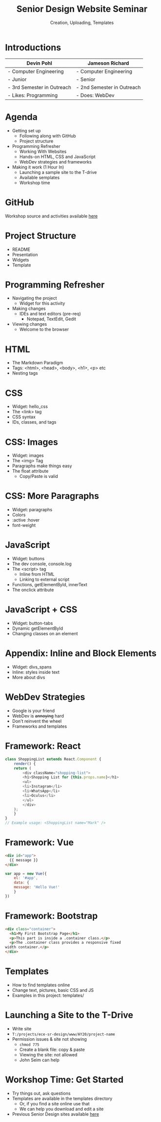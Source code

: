 #+OPTIONS: num:nil toc:nil timestamp:nil ^:nil
#+REVEAL_TRANS: slide
#+REVEAL_THEME: moon
#+REVEAL_ROOT: https://cdn.jsdelivr.net/npm/reveal.js
#+Title: Senior Design Website Seminar
#+Subtitle: Creation, Uploading, Templates

* Introductions

  |----------------------------+----------------------------|
  | Devin Pohl                 | Jameson Richard            |
  |----------------------------+----------------------------|
  | - Computer Engineering     | - Computer Engineering     |
  | - Junior                   | - Senior                   |
  | - 3rd Semester in Outreach | - 2nd Semester in Outreach |
  | - Likes: Programming       | - Does: WebDev             |
  |----------------------------+----------------------------|

* Agenda
  - Getting set up
    - Following along with GitHub
    - Project structure
  - Programming Refresher
    - Working With Websites
    - Hands-on HTML, CSS and JavaScript
    - WebDev strategies and frameworks
  - Making it work (1 Hour In)
    - Launching a sample site to the T-drive
    - Available semplates
    - Workshop time
* GitHub
  Workshop source and activities available [[https://github.com/Kirktopode/SrDesignWebSeminar][here]]
* Project Structure
  - README
  - Presentation
  - Widgets
  - Template
* Programming Refresher
  - Navigating the project
    - Widget for this activity
  - Making changes
    - IDEs and text editors (pre-req)
      - Notepad, TextEdit, Gedit
  - Viewing changes
    - Welcome to the browser
* HTML
  - The Markdown Paradigm
  - Tags: <html>, <head>, <body>, <h1>, <p> etc
  - Nesting tags
* CSS
  - Widget: hello_css
  - The <link> tag
  - CSS syntax
  - IDs, classes, and tags
* CSS: Images
  - Widget: images
  - The <img> Tag
  - Paragraphs make things easy
  - The float attribute
    - Copy/Paste is valid
* CSS: More Paragraphs
  - Widget: paragraphs
  - Colors
  - :active :hover
  - font-weight
* JavaScript
  - Widget: buttons
  - The dev console, console.log
  - The <script> tag
    - Inline from HTML
    - Linking to external script
  - Functions, getElementById, innerText
  - The onclick attribute
* JavaScript + CSS
  - Widget: button-tabs
  - Dynamic getElementById
  - Changing classes on an element
* Appendix: Inline and Block Elements
  - Widget: divs_spans
  - Inline: styles inside text
  - More about divs
* WebDev Strategies
  - Google is your friend
  - WebDev is +annoying+ hard
  - Don't reinvent the wheel
  - Frameworks and templates
* Framework: React
  #+BEGIN_SRC js
  class ShoppingList extends React.Component {
      render() {
	  return (
		  <div className="shopping-list">
		  <h1>Shopping List for {this.props.name}</h1>
		  <ul>
		  <li>Instagram</li>
		  <li>WhatsApp</li>
		  <li>Oculus</li>
		  </ul>
		  </div>
	  );
      }
  }
  // Example usage: <ShoppingList name="Mark" />
  #+END_SRC
* Framework: Vue
  #+BEGIN_SRC html
  <div id="app">
    {{ message }}
  </div>
  #+END_SRC

  #+BEGIN_SRC js
  var app = new Vue({
      el: '#app',
      data: {
	  message: 'Hello Vue!'
      }
  })
  #+END_SRC
* Framework: Bootstrap
  #+BEGIN_SRC html
    <div class="container">
      <h1>My First Bootstrap Page</h1>
      <p>This part is inside a .container class.</p> 
      <p>The .container class provides a responsive fixed
	width container.</p>           
    </div>
  #+END_SRC
* Templates
- How to find templates online
- Change text, pictures, basic CSS and JS
- Examples in this project: templates/
* Launching a Site to the T-Drive
- Write site
- ~T:/projects/ece-sr-design/www/AY20/project-name~
- Permission issues & site not showing
  - ~chmod 775~
  - Create a blank file: copy & paste
  - Viewing the site: not allowed
  - John Seim can help
* Workshop Time: Get Started
- Try things out, ask questions
- Templates are available in the templates directory
  - Or, if you find a site online use that
  - We can help you download and edit a site
- Previous Senior Design sites available [[https://www.engr.colostate.edu/ECE401/AY19_senior_design_projects.php][here]]
